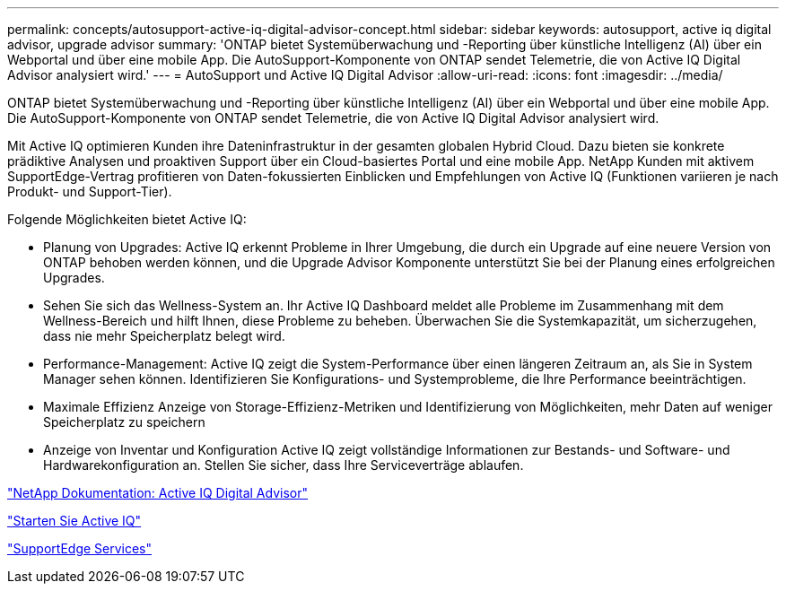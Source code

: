 ---
permalink: concepts/autosupport-active-iq-digital-advisor-concept.html 
sidebar: sidebar 
keywords: autosupport, active iq digital advisor, upgrade advisor 
summary: 'ONTAP bietet Systemüberwachung und -Reporting über künstliche Intelligenz (AI) über ein Webportal und über eine mobile App. Die AutoSupport-Komponente von ONTAP sendet Telemetrie, die von Active IQ Digital Advisor analysiert wird.' 
---
= AutoSupport und Active IQ Digital Advisor
:allow-uri-read: 
:icons: font
:imagesdir: ../media/


[role="lead"]
ONTAP bietet Systemüberwachung und -Reporting über künstliche Intelligenz (AI) über ein Webportal und über eine mobile App. Die AutoSupport-Komponente von ONTAP sendet Telemetrie, die von Active IQ Digital Advisor analysiert wird.

Mit Active IQ optimieren Kunden ihre Dateninfrastruktur in der gesamten globalen Hybrid Cloud. Dazu bieten sie konkrete prädiktive Analysen und proaktiven Support über ein Cloud-basiertes Portal und eine mobile App. NetApp Kunden mit aktivem SupportEdge-Vertrag profitieren von Daten-fokussierten Einblicken und Empfehlungen von Active IQ (Funktionen variieren je nach Produkt- und Support-Tier).

Folgende Möglichkeiten bietet Active IQ:

* Planung von Upgrades: Active IQ erkennt Probleme in Ihrer Umgebung, die durch ein Upgrade auf eine neuere Version von ONTAP behoben werden können, und die Upgrade Advisor Komponente unterstützt Sie bei der Planung eines erfolgreichen Upgrades.
* Sehen Sie sich das Wellness-System an. Ihr Active IQ Dashboard meldet alle Probleme im Zusammenhang mit dem Wellness-Bereich und hilft Ihnen, diese Probleme zu beheben. Überwachen Sie die Systemkapazität, um sicherzugehen, dass nie mehr Speicherplatz belegt wird.
* Performance-Management: Active IQ zeigt die System-Performance über einen längeren Zeitraum an, als Sie in System Manager sehen können. Identifizieren Sie Konfigurations- und Systemprobleme, die Ihre Performance beeinträchtigen.
* Maximale Effizienz Anzeige von Storage-Effizienz-Metriken und Identifizierung von Möglichkeiten, mehr Daten auf weniger Speicherplatz zu speichern
* Anzeige von Inventar und Konfiguration Active IQ zeigt vollständige Informationen zur Bestands- und Software- und Hardwarekonfiguration an. Stellen Sie sicher, dass Ihre Serviceverträge ablaufen.


https://docs.netapp.com/us-en/active-iq/["NetApp Dokumentation: Active IQ Digital Advisor"]

https://aiq.netapp.com/custom-dashboard/search["Starten Sie Active IQ"]

https://www.netapp.com/us/services/support-edge.aspx["SupportEdge Services"]
